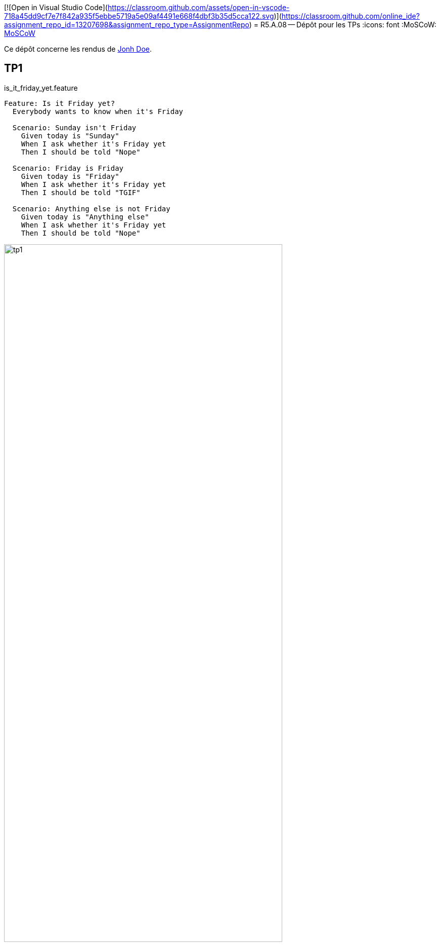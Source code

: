 [![Open in Visual Studio Code](https://classroom.github.com/assets/open-in-vscode-718a45dd9cf7e7f842a935f5ebbe5719a5e09af4491e668f4dbf3b35d5cca122.svg)](https://classroom.github.com/online_ide?assignment_repo_id=13207698&assignment_repo_type=AssignmentRepo)
= R5.A.08 -- Dépôt pour les TPs
:icons: font
:MoSCoW: https://fr.wikipedia.org/wiki/M%C3%A9thode_MoSCoW[MoSCoW]

Ce dépôt concerne les rendus de mailto:A_changer@etu.univ-tlse2.fr[Jonh Doe].

== TP1

.is_it_friday_yet.feature

[source,text]
----
Feature: Is it Friday yet?
  Everybody wants to know when it's Friday

  Scenario: Sunday isn't Friday
    Given today is "Sunday"
    When I ask whether it's Friday yet
    Then I should be told "Nope"
    
  Scenario: Friday is Friday
    Given today is "Friday"
    When I ask whether it's Friday yet
    Then I should be told "TGIF"

  Scenario: Anything else is not Friday
    Given today is "Anything else"
    When I ask whether it's Friday yet
    Then I should be told "Nope"
----

.Exemple d'exécution réussie
image::tp1.png[width=80%]

== TP2
Mon fichier Order.java
----
package dojo;

import java.util.ArrayList;

public class Order {
    private String name;

    private String owner;

    private ArrayList<String> content;

    public Order() {
        this.name = "";
        this.content = new ArrayList<String>();
    }

    public Order(String name) {
        this.name = name;
        this.content = new ArrayList<String>();
    }

    public String getName() {
        return this.name;
    }

    public void setName(String name) {
        this.name = name;
    }

    public ArrayList<String> getContent() {
        return this.content;
    }

    public void declareOwner(String name) {
        this.owner = name;
    }

    public String getOwner() {
        return this.owner;
    }

    public void addCocktail(String name) {
        this.content.add(name);
    }
}

----

Et mes tests qui fonctionnent:
image::tp2.png[width=80%]


== TP3

Pour ce TP, j'ai décidé de faire des tests sur l'application que je développe en entreprise, une application de gestion de matériels, de personnel et de tickets.
L'application est écrite en Symfony (framework PHP) et possède beaucoup d'entités (objets) qui doivent être testés.
J'ai donc écris quelques tests pour une entité.

Voici mon fichier Feature : 
----
Feature: Contact creation

    Scenario: I create a contact and fill its informations, I should be able to retrieve them.
    Given I create a contact named "TestContact"
    When I retrieve its informations
    Then the name should be "TestContact"

    Scenario: I add an atelier to the contact, the contact should be assigned to the atelier
    Given I create a contact named "AtelierContact"
    When I assign it to the atelier 1
    Then the contact should have the atelier 1

    Scenario: I add an atelier to the contact, the contact should be assigned to the atelier
    Given I create a contact named "AtelierContact"
    When I assign it to the atelier 5
    Then the contact should not have the atelier 1
----

Les tests écris en PHP :
----
    /**
     * @Given I create a contact named :arg1
     */
    public function iCreateAContactNamed($arg1)
    {
        $this->contact = new Contacts();
        $this->contact->setNom($arg1);
    }

    /**
     * @When I retrieve its informations
     */
    public function iRetrieveItsInformations()
    {
        $this->informationRetrieved = $this->contact->getNom();
    }

    /**
     * @Then the name should be :arg1
     */
    public function theNameShouldBe($arg1)
    {
        assert($this->informationRetrieved == $arg1, new Exception('Les noms ne sont pas les mêmes'));
    }

    /**
     * @When I assign it to the atelier :arg1
     */
    public function iAssignItToTheAtelier($arg1)
    {
        $this->atelier = new Atelier();
        $this->atelier->setId($arg1);
        $this->contact->setAtelier($this->atelier);
    }

    /**
     * @Then the contact should have the atelier :arg1
     */
    public function theContactShouldHaveTheAtelier($arg1)
    {
        assert($this->contact->getAtelier()->getId() == $arg1);
    }

    /**
     * @Then the contact should not have the atelier :arg1
     */
    public function theContactShouldNotHaveTheAtelier($arg1)
    {
        assert($this->contact->getAtelier()->getId() != $arg1);
    }
----

Et les tests qui passent:
image::tp3.png[width=80%]

